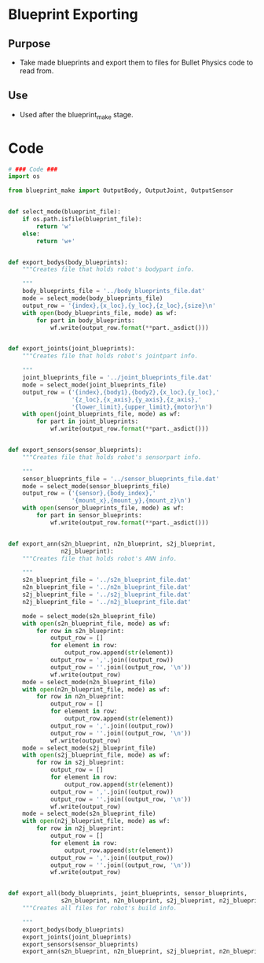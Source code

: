 * Blueprint Exporting
** Purpose
+ Take made blueprints and export them to files for Bullet Physics
  code to read from.
** Use
+ Used after the blueprint_make stage.
* Code
#+Name: blueprint_code
#+BEGIN_SRC python :results output replace pp :export both :tangle yes
  # ### Code ###
  import os
  
  from blueprint_make import OutputBody, OutputJoint, OutputSensor
  
  
  def select_mode(blueprint_file):
      if os.path.isfile(blueprint_file):
          return 'w'
      else:
          return 'w+'
  
  
  def export_bodys(body_blueprints):
      """Creates file that holds robot's bodypart info.
  
      """
      body_blueprints_file = '../body_blueprints_file.dat'
      mode = select_mode(body_blueprints_file)
      output_row = '{index},{x_loc},{y_loc},{z_loc},{size}\n'
      with open(body_blueprints_file, mode) as wf:
          for part in body_blueprints:
              wf.write(output_row.format(**part._asdict()))
  
  
  def export_joints(joint_blueprints):
      """Creates file that holds robot's jointpart info.
  
      """
      joint_blueprints_file = '../joint_blueprints_file.dat'
      mode = select_mode(joint_blueprints_file)
      output_row = ('{index},{body1},{body2},{x_loc},{y_loc},'
                    '{z_loc},{x_axis},{y_axis},{z_axis},'
                    '{lower_limit},{upper_limit},{motor}\n')
      with open(joint_blueprints_file, mode) as wf:
          for part in joint_blueprints:
              wf.write(output_row.format(**part._asdict()))
  
  
  def export_sensors(sensor_blueprints):
      """Creates file that holds robot's sensorpart info.
  
      """
      sensor_blueprints_file = '../sensor_blueprints_file.dat'
      mode = select_mode(sensor_blueprints_file)
      output_row = ('{sensor},{body_index},'
                    '{mount_x},{mount_y},{mount_z}\n')
      with open(sensor_blueprints_file, mode) as wf:
          for part in sensor_blueprints:
              wf.write(output_row.format(**part._asdict()))
  
  
  def export_ann(s2n_blueprint, n2n_blueprint, s2j_blueprint,
                 n2j_blueprint):
      """Creates file that holds robot's ANN info.
  
      """
      s2n_blueprint_file = '../s2n_blueprint_file.dat'
      n2n_blueprint_file = '../n2n_blueprint_file.dat'
      s2j_blueprint_file = '../s2j_blueprint_file.dat'
      n2j_blueprint_file = '../n2j_blueprint_file.dat'
  
      mode = select_mode(s2n_blueprint_file)
      with open(s2n_blueprint_file, mode) as wf:
          for row in s2n_blueprint:
              output_row = []
              for element in row:
                  output_row.append(str(element))
              output_row = ','.join((output_row))
              output_row = ''.join((output_row, '\n'))
              wf.write(output_row)
      mode = select_mode(n2n_blueprint_file)
      with open(n2n_blueprint_file, mode) as wf:
          for row in n2n_blueprint:
              output_row = []
              for element in row:
                  output_row.append(str(element))
              output_row = ','.join((output_row))
              output_row = ''.join((output_row, '\n'))
              wf.write(output_row)
      mode = select_mode(s2j_blueprint_file)
      with open(s2j_blueprint_file, mode) as wf:
          for row in s2j_blueprint:
              output_row = []
              for element in row:
                  output_row.append(str(element))
              output_row = ','.join((output_row))
              output_row = ''.join((output_row, '\n'))
              wf.write(output_row)
      mode = select_mode(s2n_blueprint_file)
      with open(n2j_blueprint_file, mode) as wf:
          for row in n2j_blueprint:
              output_row = []
              for element in row:
                  output_row.append(str(element))
              output_row = ','.join((output_row))
              output_row = ''.join((output_row, '\n'))
              wf.write(output_row)
  
  
  def export_all(body_blueprints, joint_blueprints, sensor_blueprints,
                 s2n_blueprint, n2n_blueprint, s2j_blueprint, n2j_blueprint):
      """Creates all files for robot's build info.
  
      """
      export_bodys(body_blueprints)
      export_joints(joint_blueprints)
      export_sensors(sensor_blueprints)
      export_ann(s2n_blueprint, n2n_blueprint, s2j_blueprint, n2n_blueprint)
      
#+END_SRC

